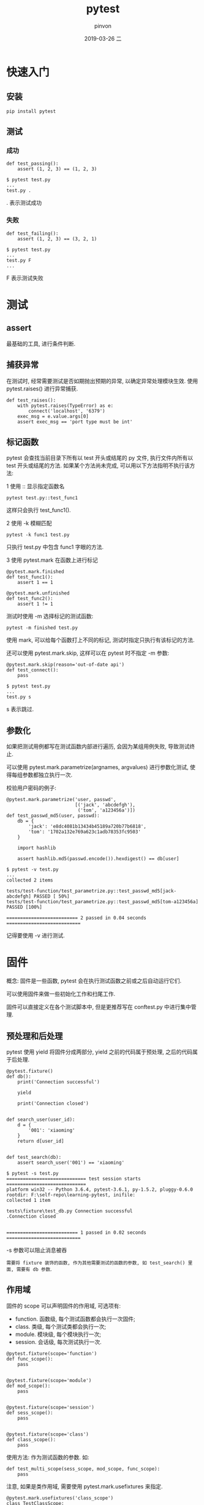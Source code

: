 #+TITLE:       pytest
#+AUTHOR:      pinvon
#+EMAIL:       pinvon@t480
#+DATE:        2019-03-26 二

#+URI:         /blog/Python/%y/%m/%d/%t/ Or /blog/Python/%t/
#+TAGS:        Python
#+DESCRIPTION: <Add description here>

#+LANGUAGE:    en
#+OPTIONS:     H:3 num:nil toc:t \n:nil ::t |:t ^:nil -:nil f:t *:t <:t

* 快速入门

** 安装

#+BEGIN_EXAMPLE
pip install pytest
#+END_EXAMPLE

** 测试

*** 成功

#+BEGIN_EXAMPLE
def test_passing():
    assert (1, 2, 3) == (1, 2, 3)

$ pytest test.py
...
test.py .
#+END_EXAMPLE
. 表示测试成功

*** 失败

#+BEGIN_EXAMPLE
def test_failing():
    assert (1, 2, 3) == (3, 2, 1)

$ pytest test.py
...
test.py F
...
#+END_EXAMPLE
F 表示测试失败

* 测试

** assert

最基础的工具, 进行条件判断.

** 捕获异常

在测试时, 经常需要测试是否如期抛出预期的异常, 以确定异常处理模块生效. 使用 pytest.raises() 进行异常捕获.
#+BEGIN_EXAMPLE
def test_raises():
    with pytest.raises(TypeError) as e:
        connect('localhost', '6379')
    exec_msg = e.value.args[0]
    assert exec_msg == 'port type must be int'
#+END_EXAMPLE

** 标记函数

pytest 会查找当前目录下所有以 test 开头或结尾的 py 文件, 执行文件内所有以 test 开头或结尾的方法. 如果某个方法尚未完成, 可以用以下方法指明不执行该方法:

1 使用 :: 显示指定函数名
#+BEGIN_EXAMPLE
pytest test.py::test_func1
#+END_EXAMPLE
这样只会执行 test_func1().

2 使用 -k 模糊匹配
#+BEGIN_EXAMPLE
pytest -k func1 test.py
#+END_EXAMPLE
只执行 test.py 中包含 func1 字眼的方法.

3 使用 pytest.mark 在函数上进行标记
#+BEGIN_EXAMPLE
@pytest.mark.finished
def test_func1():
    assert 1 == 1

@pytest.mark.unfinished
def test_func2():
    assert 1 != 1
#+END_EXAMPLE
测试时使用 -m 选择标记的测试函数:
#+BEGIN_EXAMPLE
pytest -m finished test.py
#+END_EXAMPLE
使用 mark, 可以给每个函数打上不同的标记, 测试时指定只执行有该标记的方法.

还可以使用 pytest.mark.skip, 这样可以在 pytest 时不指定 -m 参数:
#+BEGIN_EXAMPLE
@pytest.mark.skip(reason='out-of-date api')
def test_connect():
    pass

$ pytest test.py
...
test.py s
#+END_EXAMPLE
s 表示跳过.

** 参数化

如果把测试用例都写在测试函数内部进行遍历, 会因为某组用例失败, 导致测试终止.

可以使用 pytest.mark.parametrize(argnames, argvalues) 进行参数化测试, 使得每组参数都独立执行一次.

校验用户密码的例子:
#+BEGIN_EXAMPLE
@pytest.mark.parametrize('user, passwd',
                         [('jack', 'abcdefgh'),
                          ('tom', 'a123456a')])
def test_passwd_md5(user, passwd):
    db = {
        'jack': 'e8dc4081b13434b45189a720b77b6818',
        'tom': '1702a132e769a623c1adb78353fc9503'
    }

    import hashlib

    assert hashlib.md5(passwd.encode()).hexdigest() == db[user]

$ pytest -v test.py
...
collected 2 items

tests/test-function/test_parametrize.py::test_passwd_md5[jack-abcdefgh] PASSED [ 50%]
tests/test-function/test_parametrize.py::test_passwd_md5[tom-a123456a] PASSED [100%]

========================== 2 passed in 0.04 seconds ===========================
#+END_EXAMPLE
记得要使用 -v 进行测试.

* 固件

概念: 固件是一些函数, pytest 会在执行测试函数之前或之后自动运行它们.

可以使用固件来做一些初始化工作和扫尾工作.

固件可以直接定义在各个测试脚本中, 但是更推荐写在 conftest.py 中进行集中管理.

** 预处理和后处理

pytest 使用 yield 将固件分成两部分, yield 之前的代码属于预处理, 之后的代码属于后处理.
#+BEGIN_EXAMPLE
@pytest.fixture()
def db():
    print('Connection successful')

    yield

    print('Connection closed')


def search_user(user_id):
    d = {
        '001': 'xiaoming'
    }
    return d[user_id]


def test_search(db):
    assert search_user('001') == 'xiaoming'

$ pytest -s test.py
============================= test session starts =============================
platform win32 -- Python 3.6.4, pytest-3.6.1, py-1.5.2, pluggy-0.6.0
rootdir: F:\self-repo\learning-pytest, inifile:
collected 1 item

tests\fixture\test_db.py Connection successful
.Connection closed


========================== 1 passed in 0.02 seconds ===========================
#+END_EXAMPLE
-s 参数可以阻止消息被吞

=需要将 fixture 装饰的函数, 作为其他需要测试的函数的参数, 如 test_search() 里面, 需要有 db 参数=.

** 作用域

固件的 scope 可以声明固件的作用域, 可选项有:
- function. 函数级, 每个测试函数都会执行一次固件;
- class. 类级, 每个测试类都会执行一次;
- module. 模块级, 每个模块执行一次;
- session. 会话级, 每次测试执行一次.

#+BEGIN_EXAMPLE
@pytest.fixture(scope='function')
def func_scope():
    pass


@pytest.fixture(scope='module')
def mod_scope():
    pass


@pytest.fixture(scope='session')
def sess_scope():
    pass


@pytest.fixture(scope='class')
def class_scope():
    pass
#+END_EXAMPLE
使用方法: 作为测试函数的参数. 如:
#+BEGIN_EXAMPLE
def test_multi_scope(sess_scope, mod_scope, func_scope):
    pass
#+END_EXAMPLE

注意, 如果是类作用域, 需要使用 pytest.mark.usefixtures 来指定.
#+BEGIN_EXAMPLE
@pytest.mark.usefixtures('class_scope')
class TestClassScope:
    def test_1(self):
        pass

    def test_2(self):
        pass
#+END_EXAMPLE

** 自动执行固件

如果想让固件自动执行, 可以使用 autouse 参数.

下面两个自动计时固件, 一个用于统计函数运行时间(function 作用域), 一个用于计算测试总耗时(session 作用域)

#+BEGIN_EXAMPLE
# test_autouse.py

DATE_FORMAT = '%Y-%m-%d %H:%M:%S'


@pytest.fixture(scope='session', autouse=True)
def timer_session_scope():
    start = time.time()
    print('\nstart: {}'.format(time.strftime(DATE_FORMAT, time.localtime(start))))

    yield

    finished = time.time()
    print('finished: {}'.format(time.strftime(DATE_FORMAT, time.localtime(finished))))
    print('Total time cost: {:.3f}s'.format(finished - start))


@pytest.fixture(autouse=True)
def timer_function_scope():
    start = time.time()
    yield
    print(' Time cost: {:.3f}s'.format(time.time() - start))


def test_1():
    time.sleep(1)


def test_2():
    time.sleep(2)
#+END_EXAMPLE
注意, test_1() 和 test_2() 都没有使用参数, 但 timer_session_scope() 和 timer_function_scope() 都会执行.


** conftest.py

如果多个测试文件都要用到同一个功能(如登录), 可以将这个功能写到 conftest.py 文件中, 其他用法仍然不变. 使用 conftest.py 需要注意以下几点:
- conftest.py 名称固定, 不能修改;
- conftest.py 与其他测试文件在同一个 package 下, 有 __init__.py 文件;
- 不需要 import 导入 conftest.py, pytest 会自己查找.

如:

__init__.py: 空

conftest.py
#+BEGIN_EXAMPLE
import pytest


@pytest.fixture()
def db():
    print("connect successful")

    yield

    print("connect closed")
#+END_EXAMPLE

test_fix.py
#+BEGIN_EXAMPLE
import pytest


def test_passing(db):
    assert (1, 2, 3) == (1, 2, 3)
#+END_EXAMPLE

* pytest-cov

pytest-cov是自动检测测试覆盖率的一个插件.

安装:
#+BEGIN_EXAMPLE
pip3 install pytest-cov
#+END_EXAMPLE

使用:
#+BEGIN_EXAMPLE
pytest --cov=module_name

或

pytest --cov=./
#+END_EXAMPLE
module_name 是自己的测试模块名.

** .coveragerc

如果直接执行 pytest --cov=./ 会把所有的文件都跑一遍, 有时候我们不需要显示所有文件的覆盖率, 可以通过配置文件来忽略一些文件.

在 package 根目录下新建一个 .coveragerc 文件, 内容形如:
#+BEGIN_EXAMPLE
[run]
omit=
  test_api.py
#+END_EXAMPLE

执行时指定配置文件:
#+BEGIN_EXAMPLE
pytest --cov=./ --cov-config ./.coveragerc
#+END_EXAMPLE
这样就会忽略 test_api.py 文件.

生成 html 格式的测试报告, 并放在 htmlcov 文件夹下:
#+BEGIN_EXAMPLE
pytest --cov=./ --cov-report=html test.py
#+END_EXAMPLE

如果想要自己定义文件夹的名称, 就改成: --cov-report=html:dirname

* 使用 allure 定制报告

#+BEGIN_EXAMPLE
pip3 install allure-pytest
#+END_EXAMPLE

生成 xml 报告:
#+BEGIN_EXAMPLE
pytest --cov=./ test_api.py --alluredir=./result/
#+END_EXAMPLE
